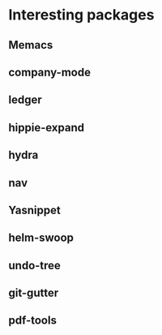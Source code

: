 * Interesting packages
** Memacs
** company-mode
** ledger
** hippie-expand
** hydra
** nav
** Yasnippet
** helm-swoop
** undo-tree
** git-gutter
** pdf-tools
